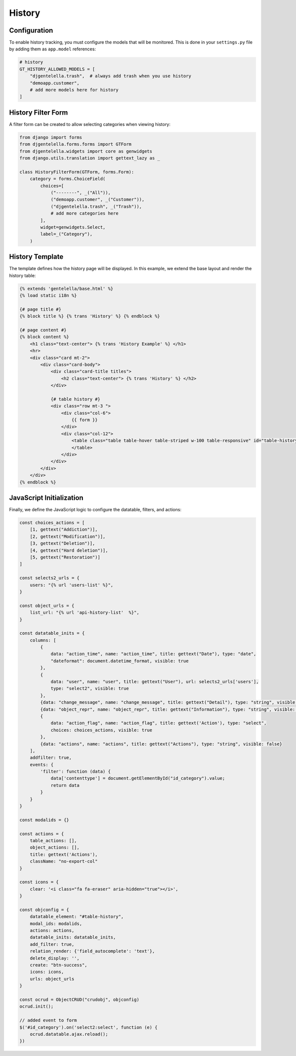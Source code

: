 History
=========

Configuration
------------------

To enable history tracking, you must configure the models that will be monitored.
This is done in your ``settings.py`` file by adding them as ``app.model`` references:

.. code:: python

    # history
    GT_HISTORY_ALLOWED_MODELS = [
        "djgentelella.trash",  # always add trash when you use history
        "demoapp.customer",
        # add more models here for history
    ]

History Filter Form
-------------------------

A filter form can be created to allow selecting categories when viewing history:

.. code:: python

    from django import forms
    from djgentelella.forms.forms import GTForm
    from djgentelella.widgets import core as genwidgets
    from django.utils.translation import gettext_lazy as _

    class HistoryFilterForm(GTForm, forms.Form):
        category = forms.ChoiceField(
            choices=[
                ("--------", _("All")),
                ("demoapp.customer", _("Customer")),
                ("djgentelella.trash", _("Trash")),
                # add more categories here
            ],
            widget=genwidgets.Select,
            label=_("Category"),
        )

History Template
-----------------------

The template defines how the history page will be displayed.
In this example, we extend the base layout and render the history table:

.. code:: html+django

    {% extends 'gentelella/base.html' %}
    {% load static i18n %}

    {# page title #}
    {% block title %} {% trans 'History' %} {% endblock %}

    {# page content #}
    {% block content %}
        <h1 class="text-center"> {% trans 'History Example' %} </h1>
        <hr>
        <div class="card mt-2">
            <div class="card-body">
                <div class="card-title titles">
                    <h2 class="text-center"> {% trans 'History' %} </h2>
                </div>

                {# table history #}
                <div class="row mt-3 ">
                    <div class="col-6">
                        {{ form }}
                    </div>
                    <div class="col-12">
                        <table class="table table-hover table-striped w-100 table-responsive" id="table-history">
                        </table>
                    </div>
                </div>
            </div>
        </div>
    {% endblock %}

JavaScript Initialization
---------------------------------

Finally, we define the JavaScript logic to configure the datatable, filters, and actions:

.. code:: javascript

    const choices_actions = [
        [1, gettext("Addiction")],
        [2, gettext("Modification")],
        [3, gettext("Deletion")],
        [4, gettext("Hard deletion")],
        [5, gettext("Restoration")]
    ]

    const selects2_urls = {
        users: "{% url 'users-list' %}",
    }

    const object_urls = {
        list_url: "{% url 'api-history-list'  %}",
    }

    const datatable_inits = {
        columns: [
            {
                data: "action_time", name: "action_time", title: gettext("Date"), type: "date",
                "dateformat": document.datetime_format, visible: true
            },
            {
                data: "user", name: "user", title: gettext("User"), url: selects2_urls['users'],
                type: "select2", visible: true
            },
            {data: "change_message", name: "change_message", title: gettext("Detail"), type: "string", visible: true},
            {data: "object_repr", name: "object_repr", title: gettext("Information"), type: "string", visible: true},
            {
                data: "action_flag", name: "action_flag", title: gettext('Action'), type: "select",
                choices: choices_actions, visible: true
            },
            {data: "actions", name: "actions", title: gettext("Actions"), type: "string", visible: false}
        ],
        addfilter: true,
        events: {
            'filter': function (data) {
                data['contenttype'] = document.getElementById("id_category").value;
                return data
            }
        }
    }

    const modalids = {}

    const actions = {
        table_actions: [],
        object_actions: [],
        title: gettext('Actions'),
        className: "no-export-col"
    }

    const icons = {
        clear: '<i class="fa fa-eraser" aria-hidden="true"></i>',
    }

    const objconfig = {
        datatable_element: "#table-history",
        modal_ids: modalids,
        actions: actions,
        datatable_inits: datatable_inits,
        add_filter: true,
        relation_render: {'field_autocomplete': 'text'},
        delete_display: '',
        create: "btn-success",
        icons: icons,
        urls: object_urls
    }

    const ocrud = ObjectCRUD("crudobj", objconfig)
    ocrud.init();

    // added event to form
    $('#id_category').on('select2:select', function (e) {
        ocrud.datatable.ajax.reload();
    })

